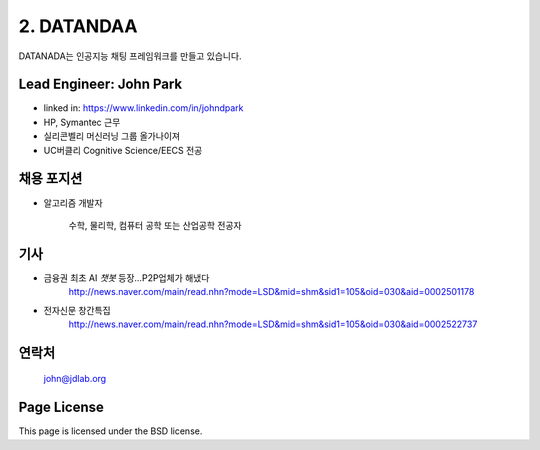 2. DATANDAA
========

DATANADA는 인공지능 채팅 프레임워크를 만들고 있습니다.


Lead Engineer: John Park
--------

- linked in: https://www.linkedin.com/in/johndpark
- HP, Symantec 근무
- 실리콘벨리 머신러닝 그룹 올가나이져
- UC버클리 Cognitive Science/EECS 전공

채용 포지션
------------

- 알고리즘 개발자

   수학, 물리학, 컴퓨터 공학 또는 산업공학 전공자


기사
-------

- 금융권 최초 AI `챗봇` 등장…P2P업체가 해냈다
   http://news.naver.com/main/read.nhn?mode=LSD&mid=shm&sid1=105&oid=030&aid=0002501178

- 전자신문 창간특집
   http://news.naver.com/main/read.nhn?mode=LSD&mid=shm&sid1=105&oid=030&aid=0002522737


연락처
-------

   john@jdlab.org


Page License
-------

This page is licensed under the BSD license.
